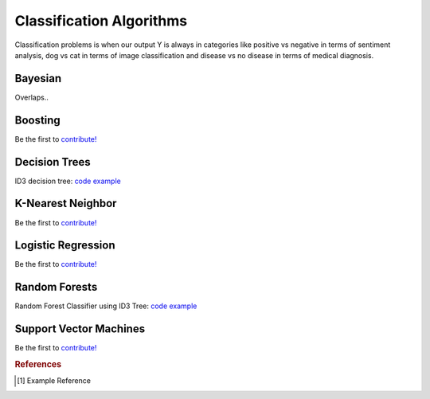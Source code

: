 .. _classification_algos:

=========================
Classification Algorithms
=========================

Classification problems is when our output Y is always in categories like positive vs negative in terms of sentiment analysis, dog vs cat in terms of image classification and disease vs no disease in terms of medical diagnosis.

Bayesian
=======

Overlaps..

Boosting
========

Be the first to `contribute! <https://github.com/bfortuner/ml-cheatsheet>`__

Decision Trees
==============

ID3 decision tree: `code example <https://github.com/bfortuner/ml-cheatsheet/blob/master/code/id3_decision_tree_simple.py>`__

K-Nearest Neighbor
==================

Be the first to `contribute! <https://github.com/bfortuner/ml-cheatsheet>`__

Logistic Regression
===================

Be the first to `contribute! <https://github.com/bfortuner/ml-cheatsheet>`__

Random Forests
==============

Random Forest Classifier using ID3 Tree: `code example <https://github.com/bfortuner/ml-cheatsheet/blob/master/code/random_forest_classifier.py>`__

Support Vector Machines
=======================

Be the first to `contribute! <https://github.com/bfortuner/ml-cheatsheet>`__



.. rubric:: References

.. [1] Example Reference



